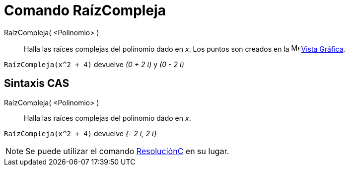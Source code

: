 = Comando RaízCompleja
:page-en: commands/ComplexRoot
ifdef::env-github[:imagesdir: /es/modules/ROOT/assets/images]

RaízCompleja( <Polinomio> )::
  Halla las raíces complejas del polinomio dado en _x_. Los puntos son creados en la image:16px-Menu_view_graphics.svg.png[Menu
  view graphics.svg,width=16,height=16] xref:/Vista_Gráfica.adoc[Vista Gráfica].

[EXAMPLE]
====

`++RaízCompleja(x^2 + 4)++` devuelve _(0 + 2 ί)_ y _(0 - 2 ί)_

====

== Sintaxis CAS

RaízCompleja( <Polinomio> )::
  Halla las raíces complejas del polinomio dado en _x_.

[EXAMPLE]
====

`++RaízCompleja(x^2 + 4)++` devuelve _{- 2 ί, 2 ί}_

====

[NOTE]
====

Se puede utilizar el comando xref:/commands/ResoluciónC.adoc[ResoluciónC] en su lugar.

====

